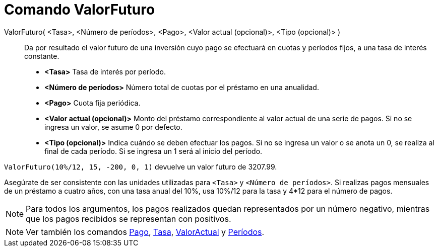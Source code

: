 = Comando ValorFuturo
:page-en: commands/FutureValue
ifdef::env-github[:imagesdir: /es/modules/ROOT/assets/images]

ValorFuturo( <Tasa>, <Número de períodos>, <Pago>, <Valor actual (opcional)>, <Tipo (opcional)> )::
  Da por resultado el valor futuro de una inversión cuyo pago se efectuará en cuotas y períodos fijos, a una tasa de
  interés constante.

* *<Tasa>* Tasa de interés por período.
* *<Número de períodos>* Número total de cuotas por el préstamo en una anualidad.
* *<Pago>* Cuota fija periódica.
* *<Valor actual (opcional)>* Monto del préstamo correspondiente al valor actual de una serie de pagos. Si no se ingresa
un valor, se asume 0 por defecto.
* *<Tipo (opcional)>* Indica cuándo se deben efectuar los pagos. Si no se ingresa un valor o se anota un 0, se realiza
al final de cada período. Si se ingresa un 1 será al inicio del período.

[EXAMPLE]
====

`++ValorFuturo(10%/12, 15, -200, 0, 1)++` devuelve un valor futuro de 3207.99.

[NOTE]
====

Asegúrate de ser consistente con las unidades utilizadas para `++<Tasa>++` y `++<Número de períodos>++`. Si realizas
pagos mensuales de un préstamo a cuatro años, con una tasa anual del 10%, usa 10%/12 para la tasa y 4*12 para el número
de pagos.

====

====

[NOTE]
====

Para todos los argumentos, los pagos realizados quedan representados por un número negativo, mientras que los pagos
recibidos se representan con positivos.

====

[NOTE]
====

Ver también los comandos xref:/commands/Pago.adoc[Pago], xref:/commands/Tasa.adoc[Tasa],
xref:/commands/ValorActual.adoc[ValorActual] y xref:/commands/Períodos.adoc[Períodos].

====
